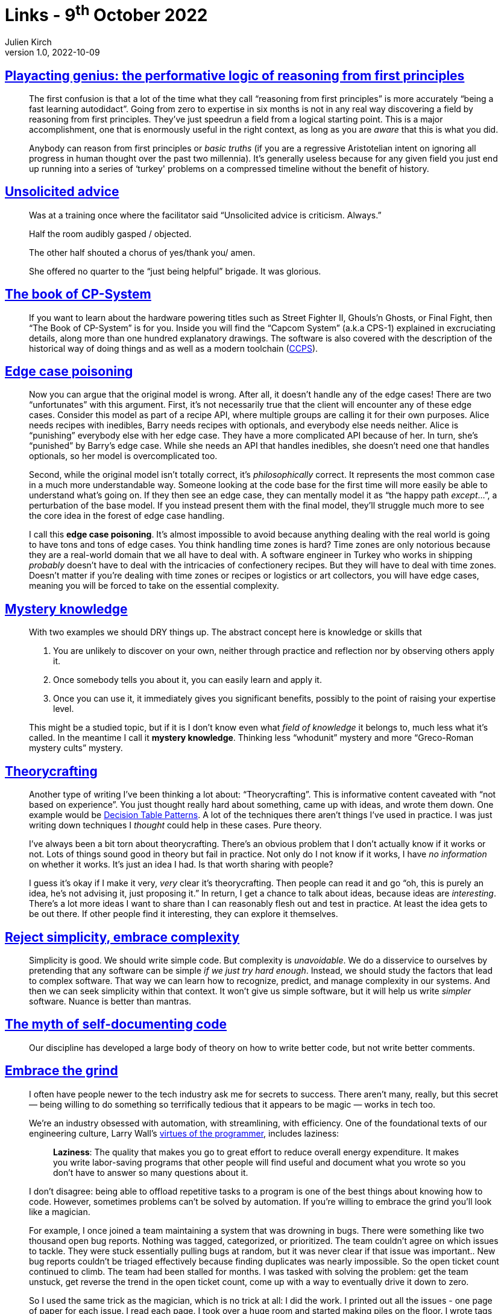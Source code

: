 = Links - 9^th^ October 2022
Julien Kirch
v1.0, 2022-10-09
:article_lang: en
:figure-caption!:
:article_description: Reasoning from first principles, unsolicited advice, Capcom historical games, edge case poisoning, mystery knowledge, theorycrafting, reject simplicity, code comments, the grind, UML & standardisation

== link:https://www.baldurbjarnason.com/2022/first-principles/[Playacting genius: the performative logic of reasoning from first principles]

[quote]
____
The first confusion is that a lot of the time what they call "`reasoning
from first principles`" is more accurately "`being a fast learning
autodidact`". Going from zero to expertise in six months is not in any
real way discovering a field by reasoning from first principles. They've
just speedrun a field from a logical starting point. This is a major
accomplishment, one that is enormously useful in the right context, as
long as you are _aware_ that this is what you did.

Anybody can reason from first principles or _basic truths_ (if you are a
regressive Aristotelian intent on ignoring all progress in human thought
over the past two millennia). It's generally useless because for any
given field you just end up running into a series of ‘turkey' problems
on a compressed timeline without the benefit of history.
____

== link:https://twitter.com/etcandsoforth/status/1571164736422825984[Unsolicited advice]

[quote]
____
Was at a training once where the facilitator said "`Unsolicited advice is criticism. Always.`"

Half the room audibly gasped / objected.

The other half shouted a chorus of yes/thank you/ amen.

She offered no quarter to the "`just being helpful`" brigade. It was glorious.
____

== link:https://fabiensanglard.net/cpsb/[The book of CP-System]

[quote]
____
If you want to learn about the hardware powering titles such as Street Fighter II, Ghouls'n Ghosts, or Final Fight, then "`The Book of CP-System`" is for you. Inside you will find the "`Capcom System`" (a.k.a CPS-1) explained in excruciating details, along more than one hundred explanatory drawings. The software is also covered with the description of the historical way of doing things and as well as a modern toolchain (link:https://fabiensanglard.net/ccps/[CCPS]).
____


== link:https://buttondown.email/hillelwayne/archive/edge-case-poisoning/[Edge case poisoning]

[quote]
____
Now you can argue that the original model is wrong. After all, it
doesn't handle any of the edge cases! There are two "`unfortunates`" with
this argument. First, it's not necessarily true that
the client will encounter any of these edge cases. Consider this model
as part of a recipe API, where multiple groups are calling it for their
own purposes. Alice needs recipes with inedibles, Barry needs recipes
with optionals, and everybody else needs neither. Alice is "`punishing`"
everybody else with her edge case. They have a more complicated API
because of her. In turn, she's "`punished`" by Barry's edge case. While
she needs an API that handles inedibles, she doesn't need one that
handles optionals, so her model is overcomplicated too.

Second, while the original model isn't totally correct, it's
_philosophically_ correct. It represents the most common case in a much
more understandable way. Someone looking at the code base for the first
time will more easily be able to understand what's going on. If they
then see an edge case, they can mentally model it as "`the happy path
_except_…`", a perturbation of the base model. If you instead present
them with the final model, they'll struggle much more to see the core
idea in the forest of edge case handling.

I call this *edge case poisoning*. It's almost impossible to avoid
because anything dealing with the real world is going to have tons and
tons of edge cases. You think handling time zones is hard? Time zones
are only notorious because they are a real-world domain that we all have
to deal with. A software engineer in Turkey who works in shipping
_probably_ doesn't have to deal with the intricacies of confectionery
recipes. But they will have to deal with time zones. Doesn't matter if
you're dealing with time zones or recipes or logistics or art
collectors, you will have edge cases, meaning you will be forced to take
on the essential complexity.
____


== link:https://buttondown.email/hillelwayne/archive/mystery-knowledge-worskshop-discount/[Mystery knowledge]

[quote]
____
With two examples we should DRY things up. The abstract concept here is
knowledge or skills that

. You are unlikely to discover on your own, neither through practice and
reflection nor by observing others apply it.
. Once somebody tells you about it, you can easily learn and apply it.
. Once you can use it, it immediately gives you significant benefits,
possibly to the point of raising your expertise level.

This might be a studied topic, but if it is I don't know even what
_field of knowledge_ it belongs to, much less what it's called. In the
meantime I call it *mystery knowledge*. Thinking less "`whodunit`" mystery
and more "`Greco-Roman mystery cults`" mystery.
____


== link:https://buttondown.email/hillelwayne/archive/new-post-blub-studies-and-theorycrafting/[Theorycrafting]

[quote]
____
Another type of writing I've been thinking a lot about:
"`Theorycrafting`". This is informative content caveated with "`not based
on experience`". You just thought really hard about something, came up
with ideas, and wrote them down. One example would be
https://www.hillelwayne.com/post/decision-table-patterns/[Decision Table
Patterns]. A lot of the techniques there aren't things I've used in
practice. I was just writing down techniques I _thought_ could help in
these cases. Pure theory.

I've always been a bit torn about theorycrafting. There's an obvious
problem that I don't actually know if it works or not. Lots of things
sound good in theory but fail in practice. Not only do I not know if it
works, I have _no information_ on whether it works. It's just an idea I
had. Is that worth sharing with people?

I guess it's okay if I make it very, _very_ clear it's theorycrafting.
Then people can read it and go "`oh, this is purely an idea, he's not
advising it, just proposing it.`" In return, I get a chance to talk about
ideas, because ideas are _interesting_. There's a lot more ideas I want
to share than I can reasonably flesh out and test in practice. At least
the idea gets to be out there. If other people find it interesting, they
can explore it themselves.
____

== link:https://buttondown.email/hillelwayne/archive/reject-simplicity-embrace-complexity/[Reject simplicity, embrace complexity]

[quote]
____
Simplicity is good. We should write simple code. But complexity is
_unavoidable_. We do a disservice to ourselves by pretending that any
software can be simple _if we just try hard enough_. Instead, we should
study the factors that lead to complex software. That way we can learn
how to recognize, predict, and manage complexity in our systems. And
then we can seek simplicity within that context. It won't give us simple
software, but it will help us write _simpler_ software. Nuance is better
than mantras.
____

== link:https://buttondown.email/hillelwayne/archive/the-myth-of-self-documenting-code/[The myth of self-documenting code]

[quote]
____
Our discipline has developed a large body of theory on how to write
better code, but not write better comments.
____

== link:https://jacobian.org/2021/apr/7/embrace-the-grind/[Embrace the grind]

[quote]
____
I often have people newer to the tech industry ask me for secrets to
success. There aren't many, really, but this secret — being willing to
do something so terrifically tedious that it appears to be magic — works
in tech too.

We're an industry obsessed with automation, with streamlining, with
efficiency. One of the foundational texts of our engineering culture,
Larry Wall's
link:https://web.archive.org/web/20210311050133/https://www.threevirtues.com/[virtues
of the programmer], includes laziness:

[quote]
_____
*Laziness*: The quality that makes you go to great effort to reduce
overall energy expenditure. It makes you write labor-saving programs
that other people will find useful and document what you wrote so you
don't have to answer so many questions about it.
_____

I don't disagree: being able to offload repetitive tasks to a program is
one of the best things about knowing how to code. However, sometimes
problems can't be solved by automation. If you're willing to embrace the
grind you'll look like a magician.

For example, I once joined a team maintaining a system that was drowning
in bugs. There were something like two thousand open bug reports.
Nothing was tagged, categorized, or prioritized. The team couldn't agree
on which issues to tackle. They were stuck essentially pulling bugs at
random, but it was never clear if that issue was important.. New bug
reports couldn't be triaged effectively because finding duplicates was
nearly impossible. So the open ticket count continued to climb. The team
had been stalled for months. I was tasked with solving the problem: get
the team unstuck, get reverse the trend in the open ticket count, come
up with a way to eventually drive it down to zero.

So I used the same trick as the magician, which is no trick at all: I
did the work. I printed out all the issues - one page of paper for each
issue. I read each page. I took over a huge room and started making
piles on the floor. I wrote tags on sticky notes and stuck them to
piles. I shuffled pages from one stack to another. I wrote ticket
numbers on whiteboards in long columns; I imagined I was
link:https://www.nytimes.com/video/movies/100000004719216/anatomy-of-a-scene-the-accountant.html[Ben
Affleck in The Accountant]. I spent almost three weeks in that room, and
emerged with every bug report reviewed, tagged, categorized, and
prioritized.

The trend reversed immediately after that: we were able to close several
hundred tickets immediately as duplicates, and triaging new issues now
took minutes instead of a day. It took I think a year or more to drive
the count to zero, but it was all fairly smooth sailing. People said I
did the impossible, but that's wrong: I merely did something so boring
that nobody else had been willing to do it.

Sometimes, programming feels like magic: you chant some arcane
incantation and a fleet of robots do your bidding. But sometimes, magic
is mundane. If you're willing to embrace the grind, you can pull off the
impossible.
____

== link:https://tratt.net/laurie/blog/2022/uml_my_part_in_its_downfall.html[UML: my part in its downfall]

[quote]
____
With the benefit of hindsight, I think UML had quite possibly reached
not only its actual, but also its potential, peak in 2000: as a medium
for software sketching, people only ever needed the basics from it.
However, the standardisation community developed an ambitious vision for
UML that far exceeded sketching. Whether or not that vision could ever
be realised can be seen as a matter of genuine debate: what seems
unarguable to me is that such a vision was deeply unsuited to any
standardisation process. QVT is the most succinct example of trying to
standardise what was, at best, early-stages research, with failure
inevitably resulting. However, while the standardisation overreach
inherent in QVT stayed largely within OMG's confines, MDA's failure was
widely noted. Not only was MDA seen to fail, but by association it
undermined the success of UML as a sketching language, turning it into
the butt of jokes that it has largely remained to as these days.

I could not have guessed this at the time, but my involvement in all
this taught me several valuable lessons, two of which I think are worth
highlighting.

First and foremost, group dynamics can develop in such a way that
reasonable optimism turns into blind optimism and expressing doubts
becomes a taboo. When that happens, it is easy for the group to drift
towards extreme positions that guarantee the group's failure. The UML
standardisation community became ever more invested in UML 2's success:
at first, doubting views were dismissed as referencing trivial problems;
eventually such views stopped being expressed at all. The community only
talked about success, even when there was significant evidence that
failure was the most likely outcome.
Similarly, QVT was the wrong idea at the wrong time, but people were so
desperate for success that they chose to ignore fundamental problems.

Second, when standardisation moves from "`standardise what already
exists`" to "`standardise things that we think would be good but don't yet
exist`" it enters dangerous territory. I rather like research, but
standards committees are about the worst possible place to do research.
At best an unsatisfying lowest common denominator ends up being chosen,
but at worst the process collapses. There should be no shame, in my
opinion, in a standardisation process realising that it has raced ahead
of where the state-of-the-art is, and that it would be better to revisit
matters when meaningful progress has occurred.
____
